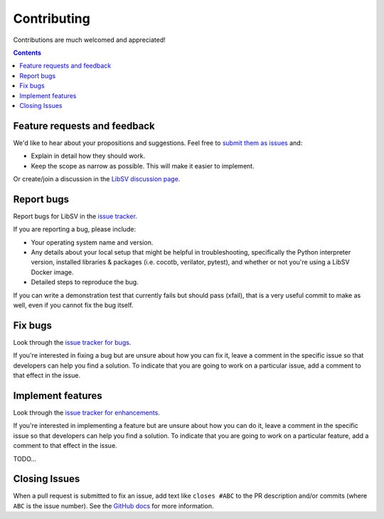 Contributing
============

Contributions are much welcomed and appreciated!

.. contents::
   :depth: 2
   :backlinks: none


.. _submitfeedback:

Feature requests and feedback
-----------------------------

We'd like to hear about your propositions and suggestions.  Feel free to
`submit them as issues <https://github.com/bensampson5/libsv/issues>`_ and:

* Explain in detail how they should work.
* Keep the scope as narrow as possible.  This will make it easier to implement.

Or create/join a discussion in the `LibSV discussion page <https://github.com/bensampson5/libsv/discussions>`_.


.. _report_bugs:

Report bugs
-----------

Report bugs for LibSV in the `issue tracker <https://github.com/bensampson5/libsv/issues>`_.

If you are reporting a bug, please include:

* Your operating system name and version.
* Any details about your local setup that might be helpful in troubleshooting,
  specifically the Python interpreter version, installed libraries & packages
  (i.e. cocotb, verilator, pytest), and whether or not you're using a LibSV Docker
  image.
* Detailed steps to reproduce the bug.

If you can write a demonstration test that currently fails but should pass
(xfail), that is a very useful commit to make as well, even if you cannot
fix the bug itself.


.. _fix_bugs:

Fix bugs
--------

Look through the `issue tracker for bugs <https://github.com/bensampson5/libsv/issues?q=is%3Aissue+is%3Aopen+label%3Abug>`_.

If you're interested in fixing a bug but are unsure about how you can fix it, leave a comment in the specific issue so that
developers can help you find a solution. To indicate that you are going to work on a particular issue, add a comment to that
effect in the issue.


.. _implement_features:

Implement features
------------------

Look through the `issue tracker for enhancements <https://github.com/bensampson5/libsv/issues?q=is%3Aissue+is%3Aopen+label%3Aenhancement>`_.

If you're interested in implementing a feature but are unsure about how you can do it, leave a comment in the specific issue
so that developers can help you find a solution. To indicate that you are going to work on a particular feature, add a comment
to that effect in the issue.


.. _write_documentation:

TODO...


.. _closing_issues:

Closing Issues
--------------

When a pull request is submitted to fix an issue, add text like ``closes #ABC`` to the PR description and/or commits (where ``ABC`` is the
issue number). See the
`GitHub docs <https://help.github.com/en/github/managing-your-work-on-github/linking-a-pull-request-to-an-issue#linking-a-pull-request-to-an-issue-using-a-keyword>`_
for more information.